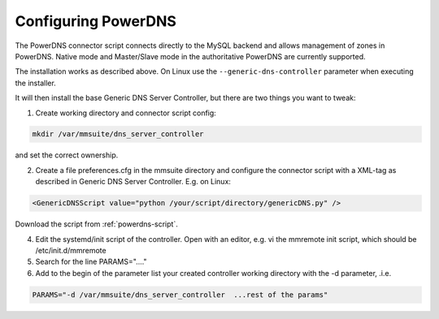 .. _powerdns:

Configuring PowerDNS
====================

The PowerDNS connector script connects directly to the MySQL backend and allows management of zones in PowerDNS. Native mode and Master/Slave mode in the authoritative PowerDNS are currently supported.

The installation works as described above. On Linux use the ``--generic-dns-controller`` parameter when executing the installer.

It will then install the base Generic DNS Server Controller, but there are two things you want to tweak:

1. Create working directory and connector script config:

.. code-block:: bash

  mkdir /var/mmsuite/dns_server_controller

and set the correct ownership.

2. Create a file preferences.cfg in the mmsuite directory and configure the connector script with a XML-tag as described in Generic DNS Server Controller. E.g. on Linux:

.. code-block::

  <GenericDNSScript value="python /your/script/directory/genericDNS.py" />

Download the script from :ref:`powerdns-script`.

4. Edit the systemd/init script of the controller. Open with an editor, e.g. vi the mmremote init script, which should be /etc/init.d/mmremote

5. Search for the line PARAMS="...."

6. Add to the begin of the parameter list your created controller working directory with the -d parameter, .i.e.

.. code-block::

  PARAMS="-d /var/mmsuite/dns_server_controller  ...rest of the params"
